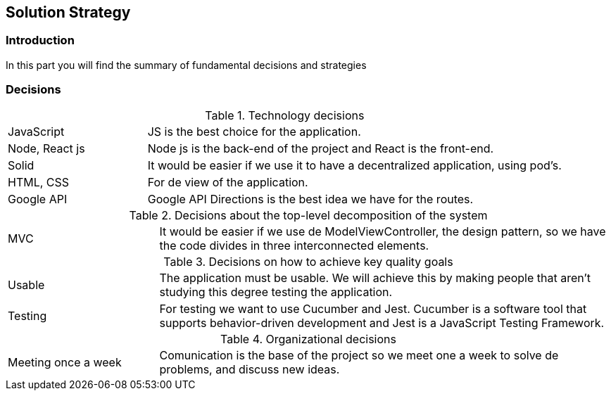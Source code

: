 [[section-solution-strategy]]
== Solution Strategy

=== Introduction
In this part you will find the summary of fundamental decisions and strategies

=== Decisions
[cols="1,3"]
.Technology decisions
|===

|JavaScript
|JS is the best choice for the application.

|Node, React js
|Node js is the back-end of the project and React is the front-end.

|Solid
|It would be easier if we use it to have a decentralized application, using pod's.

|HTML, CSS
|For de view of the application.

|Google API
|Google API Directions is the best idea we have for the routes.

|===

.Decisions about the top-level decomposition of the system
[cols="1,3"]
|===

|MVC
|It would be easier if we use de ModelViewController, the design pattern, so we have the code divides in three interconnected elements.

|===

.Decisions on how to achieve key quality goals
[cols="1,3"]
|===

|Usable
|The application must be usable. We will achieve this by making people that aren't studying this degree testing the application.

|Testing
|For testing we want to use Cucumber and Jest. Cucumber is a software tool that supports behavior-driven development and Jest is a JavaScript Testing Framework.

|===

.Organizational decisions
[cols="1,3"]
|===

|Meeting once a week
|Comunication is the base of the project so we meet one a week to solve de problems, and discuss new ideas.

|===

